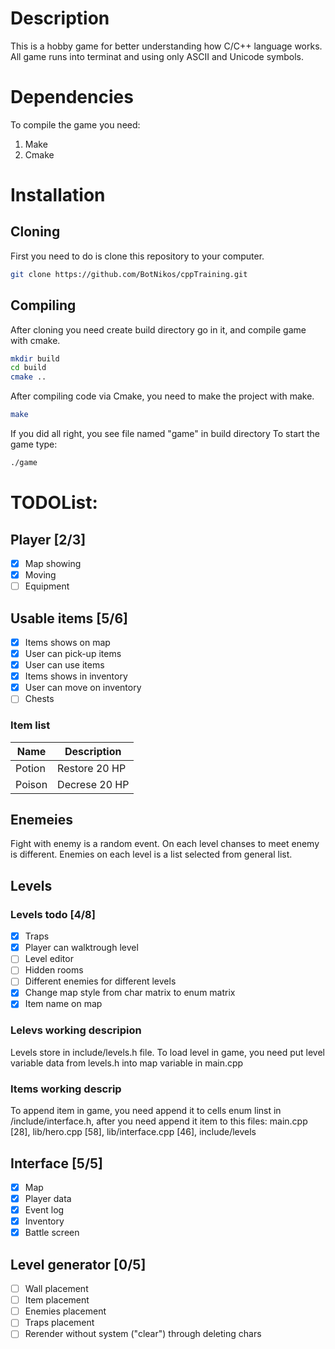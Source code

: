 #+Ttile: README
#+Author: Nikita Bolotov

* Description
    This is a hobby game for better understanding how C/C++ language works.
    All game runs into terminat and using only ASCII and Unicode symbols.

* Dependencies 
    To compile the game you need:
    1. Make
    2. Cmake

* Installation
** Cloning
    First you need to do is clone this repository to your computer.
    
    #+begin_src bash
        git clone https://github.com/BotNikos/cppTraining.git
    #+end_src
** Compiling
    After cloning you need create build directory go in it, and compile game with cmake.
    #+begin_src bash
      mkdir build
      cd build
      cmake ..
    #+end_src
    
    After compiling code via Cmake, you need to make the project with make.
    
    #+begin_src bash
      make
    #+end_src

    If you did all right, you see file named "game" in build directory
    To start the game type:
    #+begin_src bash
      ./game
    #+end_src


* TODOList:
** Player [2/3]
- [X] Map showing
- [X] Moving
- [ ] Equipment
  
** Usable items [5/6]
- [X] Items shows on map
- [X] User can pick-up items
- [X] User can use items
- [X] Items shows in inventory
- [X] User can move on inventory
- [ ] Chests
  
*** Item list

| Name   | Description   |
|--------+---------------|
| Potion | Restore 20 HP |
| Poison | Decrese 20 HP |

** Enemeies
    Fight with enemy is a random event. On each level chanses to meet enemy is different.
    Enemies on each level is a list selected from general list.
  
** Levels
*** Levels todo [4/8]
- [X] Traps
- [X] Player can walktrough level
- [ ] Level editor 
- [ ] Hidden rooms
- [ ] Different enemies for different levels
- [X] Change map style from char matrix to enum matrix
- [X] Item name on map
  
*** Lelevs working descripion
    Levels store in include/levels.h file.
    To load level in game, you need put level variable data from levels.h into map variable in main.cpp

*** Items working descrip 
    To append item in game, you need append it to cells enum linst in /include/interface.h,
    after you need append it item to this files: main.cpp [28], lib/hero.cpp [58], lib/interface.cpp [46], include/levels

** Interface [5/5]
- [X] Map
- [X] Player data
- [X] Event log
- [X] Inventory
- [X] Battle screen

** Level generator [0/5]
- [ ] Wall placement 
- [ ] Item placement
- [ ] Enemies placement
- [ ] Traps placement
- [ ] Rerender without system ("clear") through deleting chars

